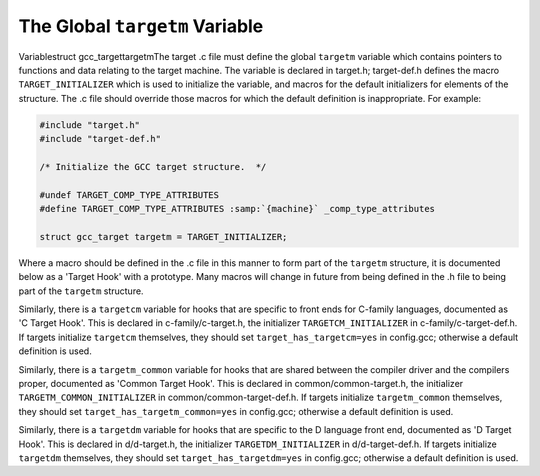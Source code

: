 .. _target-structure:

The Global ``targetm`` Variable
*******************************

.. index:: target hooks

.. index:: target functions

.. index:: targetm

Variablestruct gcc_targettargetmThe target .c file must define the global ``targetm`` variable
which contains pointers to functions and data relating to the target
machine.  The variable is declared in target.h;
target-def.h defines the macro ``TARGET_INITIALIZER`` which is
used to initialize the variable, and macros for the default initializers
for elements of the structure.  The .c file should override those
macros for which the default definition is inappropriate.  For example:

.. code-block:: c++

  #include "target.h"
  #include "target-def.h"

  /* Initialize the GCC target structure.  */

  #undef TARGET_COMP_TYPE_ATTRIBUTES
  #define TARGET_COMP_TYPE_ATTRIBUTES :samp:`{machine}` _comp_type_attributes

  struct gcc_target targetm = TARGET_INITIALIZER;

Where a macro should be defined in the .c file in this manner to
form part of the ``targetm`` structure, it is documented below as a
'Target Hook' with a prototype.  Many macros will change in future
from being defined in the .h file to being part of the
``targetm`` structure.

Similarly, there is a ``targetcm`` variable for hooks that are
specific to front ends for C-family languages, documented as 'C
Target Hook'.  This is declared in c-family/c-target.h, the
initializer ``TARGETCM_INITIALIZER`` in
c-family/c-target-def.h.  If targets initialize ``targetcm``
themselves, they should set ``target_has_targetcm=yes`` in
config.gcc; otherwise a default definition is used.

Similarly, there is a ``targetm_common`` variable for hooks that
are shared between the compiler driver and the compilers proper,
documented as 'Common Target Hook'.  This is declared in
common/common-target.h, the initializer
``TARGETM_COMMON_INITIALIZER`` in
common/common-target-def.h.  If targets initialize
``targetm_common`` themselves, they should set
``target_has_targetm_common=yes`` in config.gcc; otherwise a
default definition is used.

Similarly, there is a ``targetdm`` variable for hooks that are
specific to the D language front end, documented as 'D Target Hook'.
This is declared in d/d-target.h, the initializer
``TARGETDM_INITIALIZER`` in d/d-target-def.h.  If targets
initialize ``targetdm`` themselves, they should set
``target_has_targetdm=yes`` in config.gcc; otherwise a default
definition is used.

